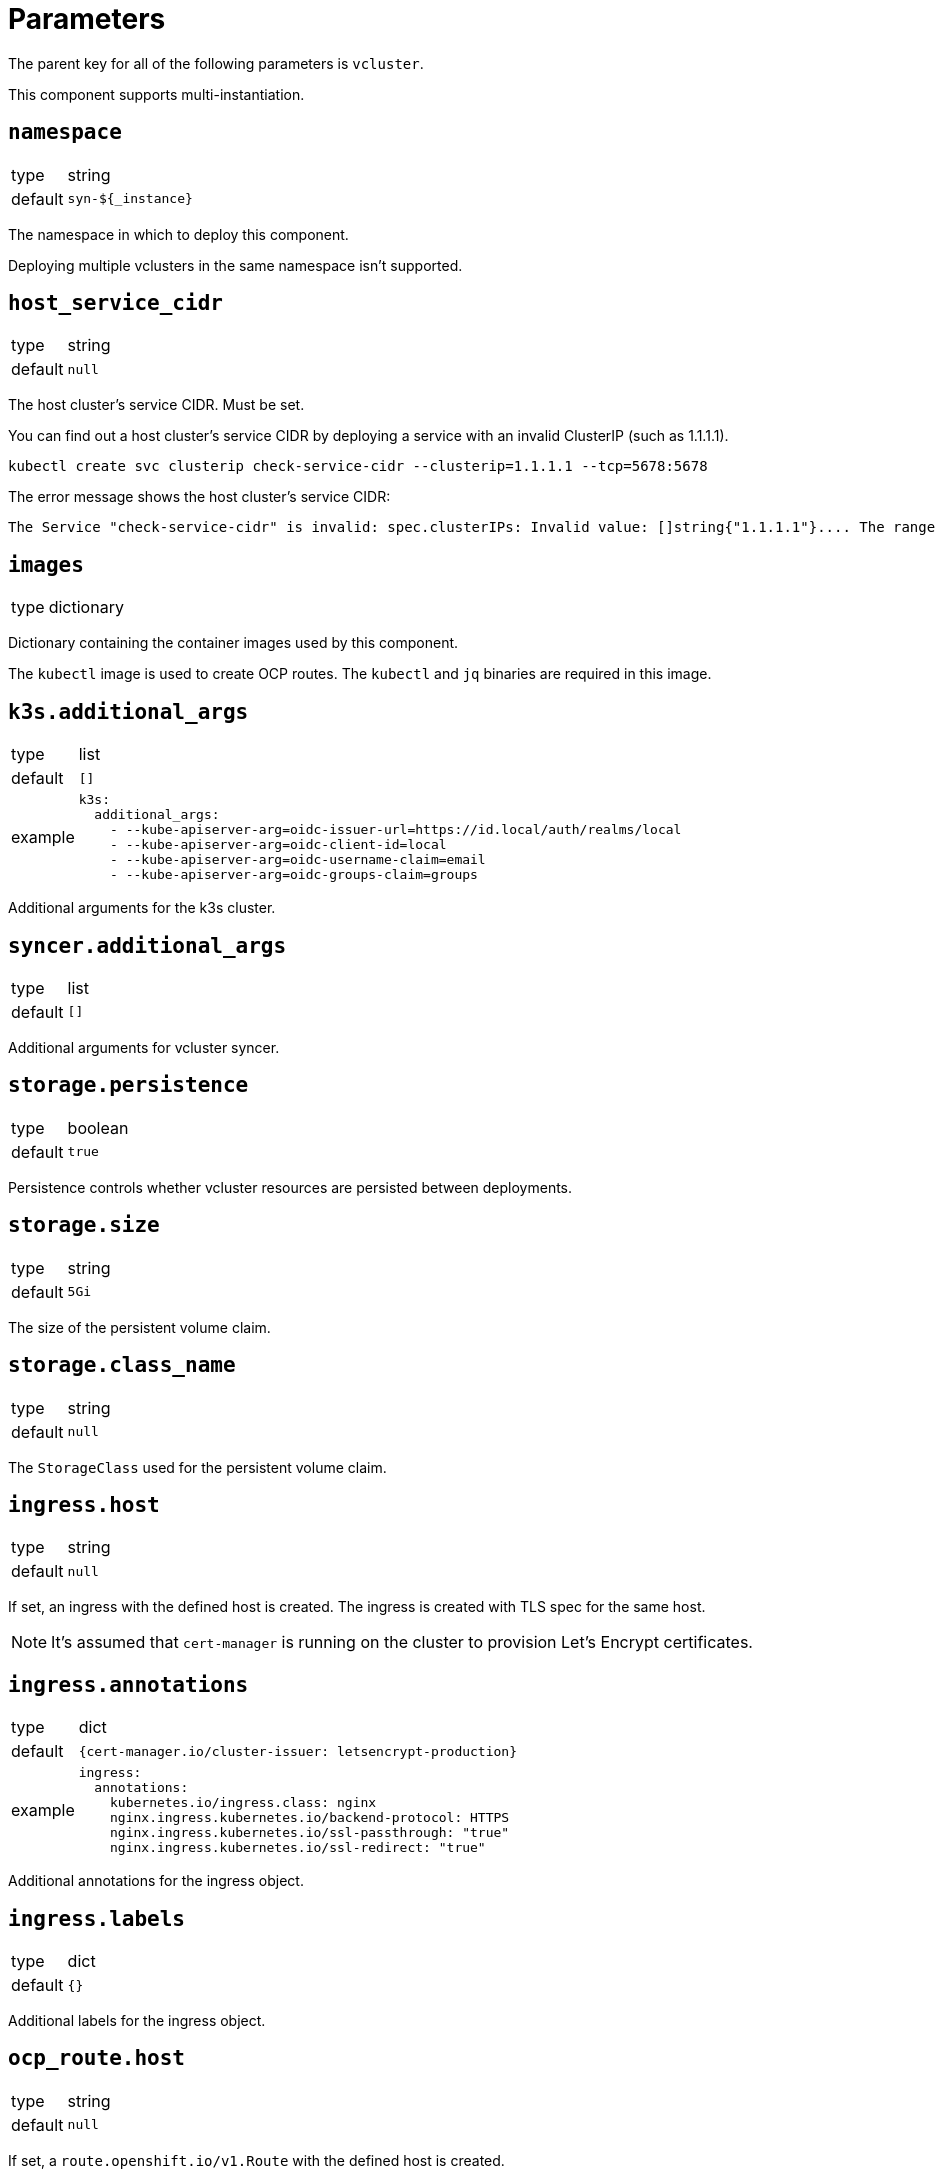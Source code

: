 = Parameters

The parent key for all of the following parameters is `vcluster`.

This component supports multi-instantiation.

== `namespace`

[horizontal]
type:: string
default:: `syn-${_instance}`

The namespace in which to deploy this component.

Deploying multiple vclusters in the same namespace isn't supported.

== `host_service_cidr`

[horizontal]
type:: string
default:: `null`

The host cluster's service CIDR. Must be set.

You can find out a host cluster's service CIDR by deploying a service with an invalid ClusterIP (such as 1.1.1.1).

[source,shell]
----
kubectl create svc clusterip check-service-cidr --clusterip=1.1.1.1 --tcp=5678:5678
----

The error message shows the host cluster's service CIDR:

[source]
----
The Service "check-service-cidr" is invalid: spec.clusterIPs: Invalid value: []string{"1.1.1.1"}.... The range of valid IPs is 10.96.0.0/12.
----


== `images`

[horizontal]
type:: dictionary

Dictionary containing the container images used by this component.

The `kubectl` image is used to create OCP routes. The `kubectl` and `jq` binaries are required in this image.


== `k3s.additional_args`

[horizontal]
type:: list
default:: `[]`
example::
+
[source,yaml]
----
k3s:
  additional_args:
    - --kube-apiserver-arg=oidc-issuer-url=https://id.local/auth/realms/local
    - --kube-apiserver-arg=oidc-client-id=local
    - --kube-apiserver-arg=oidc-username-claim=email
    - --kube-apiserver-arg=oidc-groups-claim=groups
----

Additional arguments for the k3s cluster.


== `syncer.additional_args`

[horizontal]
type:: list
default:: `[]`

Additional arguments for vcluster syncer.


== `storage.persistence`

[horizontal]
type:: boolean
default:: `true`

Persistence controls whether vcluster resources are persisted between deployments.


== `storage.size`

[horizontal]
type:: string
default:: `5Gi`

The size of the persistent volume claim.


== `storage.class_name`

[horizontal]
type:: string
default:: `null`

The `StorageClass` used for the persistent volume claim.


== `ingress.host`

[horizontal]
type:: string
default:: `null`

If set, an ingress with the defined host is created.
The ingress is created with TLS spec for the same host.

NOTE: It's assumed that `cert-manager` is running on the cluster to provision Let's Encrypt certificates.


== `ingress.annotations`

[horizontal]
type:: dict
default:: `{cert-manager.io/cluster-issuer: letsencrypt-production}`
example::
+
[source,yaml]
----
ingress:
  annotations:
    kubernetes.io/ingress.class: nginx
    nginx.ingress.kubernetes.io/backend-protocol: HTTPS
    nginx.ingress.kubernetes.io/ssl-passthrough: "true"
    nginx.ingress.kubernetes.io/ssl-redirect: "true"
----

Additional annotations for the ingress object.


== `ingress.labels`

[horizontal]
type:: dict
default:: `{}`

Additional labels for the ingress object.


== `ocp_route.host`

[horizontal]
type:: string
default:: `null`

If set, a `route.openshift.io/v1.Route` with the defined host is created.

The route is set with TLS termination set to re-encrypt.

The re-encyption breaks the mTLS user authentication.
A secondary authentication method, like OIDC, should be configured.


== `syn.registration_url`

[horizontal]
type:: string
default:: `null`
example:: `https://api.syn.example.com/install/steward.json?token=cHJvamVjdCBzeW4gaXMgbG92ZQo=`

If set, the vcluster is registered with a Project SYN instance.


== `additional_manifests`

[horizontal]
type:: dict
default:: `{}`
example::
+
[source,yaml]
----
additional_manifests:
  cluster-admin:
    kind: ClusterRoleBinding
    apiVersion: rbac.authorization.k8s.io/v1
    metadata:
      name: oidc-cluster-admin
    roleRef:
      apiGroup: rbac.authorization.k8s.io
      kind: ClusterRole
      name: cluster-admin
    subjects:
    - kind: Group
      name: admin
----

Manifests that should be applied to the vcluster after startup.


== Example

[source,yaml]
----
host_service_cidr: 172.30.0.0/16
storage:
  persistence: false
ingress:
  host: testcluster.local
k3s:
  additional_args:
    - --kube-apiserver-arg=oidc-issuer-url=https://id.local/auth/realms/local
    - --kube-apiserver-arg=oidc-client-id=local
    - --kube-apiserver-arg=oidc-username-claim=email
    - --kube-apiserver-arg=oidc-groups-claim=groups
----
